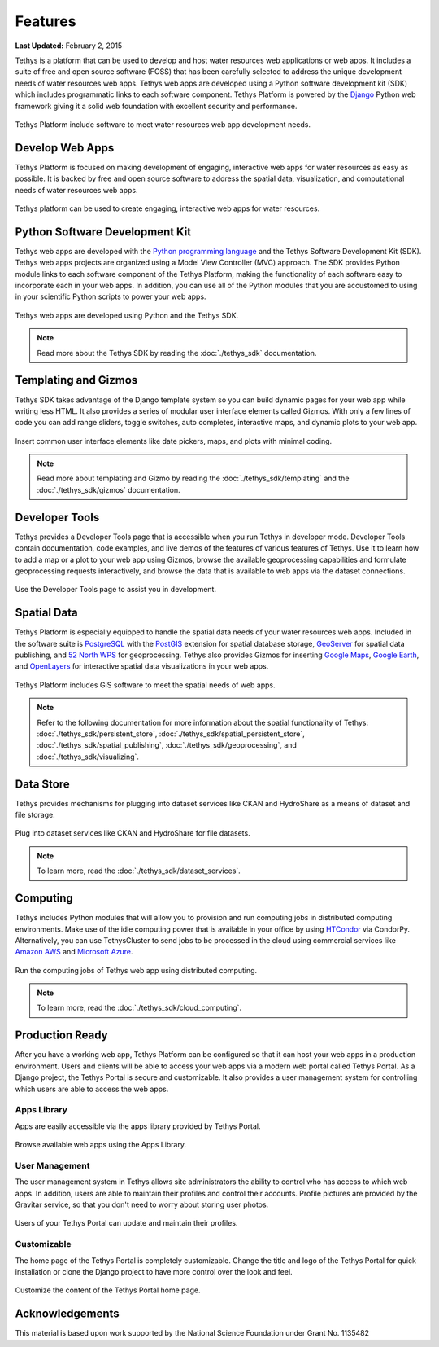 ********
Features
********

**Last Updated:** February 2, 2015

Tethys is a platform that can be used to develop and host water resources web applications or web apps. It includes a suite of free and open source software (FOSS) that has been carefully selected to address the unique development needs of water resources web apps. Tethys web apps are developed using a Python software development kit (SDK) which includes programmatic links to each software component. Tethys Platform is powered by the `Django <https://www.djangoproject.com/>`_ Python web framework giving it a solid web foundation with excellent security and performance.

.. figure:: images/features/tethys_platform_diagram.jpg
    :width: 600px
    :align: center

    Tethys Platform include software to meet water resources web app development needs.


Develop Web Apps
================

Tethys Platform is focused on making development of engaging, interactive web apps for water resources as easy as possible. It is backed by free and open source software to address the spatial data, visualization, and computational needs of water resources web apps.

.. figure:: images/features/example_app_page.png
    :width: 600px
    :align: center

    Tethys platform can be used to create engaging, interactive web apps for water resources.


Python Software Development Kit
===============================

Tethys web apps are developed with the `Python programming language <https://www.python.org/>`_ and the Tethys Software Development Kit (SDK). Tethys web apps projects are organized using a Model View Controller (MVC) approach. The SDK provides Python module links to each software component of the Tethys Platform, making the functionality of each software easy to incorporate each in your web apps. In addition, you can use all of the Python modules that you are accustomed to using in your scientific Python scripts to power your web apps.

.. figure:: images/features/app_code.png
    :width: 600px
    :align: center

    Tethys web apps are developed using Python and the Tethys SDK.

.. note::

    Read more about the Tethys SDK by reading the :doc:`./tethys_sdk` documentation.

Templating and Gizmos
=====================

Tethys SDK takes advantage of the Django template system so you can build dynamic pages for your web app while writing less HTML. It also provides a series of modular user interface elements called Gizmos. With only a few lines of code you can add range sliders, toggle switches, auto completes, interactive maps, and dynamic plots to your web app.

.. figure:: images/features/example_gizmo.png
    :width: 600px
    :align: center

    Insert common user interface elements like date pickers, maps, and plots with minimal coding.

.. note::

    Read more about templating and Gizmo by reading the :doc:`./tethys_sdk/templating` and the :doc:`./tethys_sdk/gizmos` documentation.

Developer Tools
===============

Tethys provides a Developer Tools page that is accessible when you run Tethys in developer mode. Developer Tools contain documentation, code examples, and live demos of the features of various features of Tethys. Use it to learn how to add a map or a plot to your web app using Gizmos, browse the available geoprocessing capabilities and formulate geoprocessing requests interactively, and browse the data that is available to web apps via the dataset connections.

.. figure:: images/features/developer_tools.png
    :width: 600px
    :align: center

    Use the Developer Tools page to assist you in development.

Spatial Data
============

Tethys Platform is especially equipped to handle the spatial data needs of your water resources web apps. Included in the software suite is `PostgreSQL <http://www.postgresql.org/>`_ with the `PostGIS <http://postgis.net/>`_ extension for spatial database storage, `GeoServer <http://geoserver.org/>`_ for spatial data publishing, and `52 North WPS <http://52north.org/communities/geoprocessing/wps/>`_ for geoprocessing. Tethys also provides Gizmos for inserting `Google Maps <https://developers.google.com/maps/web/>`_, `Google Earth <https://developers.google.com/earth/>`_, and `OpenLayers <http://openlayers.org/>`_ for interactive spatial data visualizations in your web apps.

.. figure:: images/features/geoprocessing.png
    :width: 500px
    :align: center

    Tethys Platform includes GIS software to meet the spatial needs of web apps.

.. note::

    Refer to the following documentation for more information about the spatial functionality of Tethys: :doc:`./tethys_sdk/persistent_store`,  :doc:`./tethys_sdk/spatial_persistent_store`, :doc:`./tethys_sdk/spatial_publishing`, :doc:`./tethys_sdk/geoprocessing`, and :doc:`./tethys_sdk/visualizing`.

Data Store
==========

Tethys provides mechanisms for plugging into dataset services like CKAN and HydroShare as a means of dataset and file storage.

.. figure:: images/features/datastore.png
    :width: 500px
    :align: center

    Plug into dataset services like CKAN and HydroShare for file datasets.

.. note::

    To learn more, read the :doc:`./tethys_sdk/dataset_services`.

Computing
=========

Tethys includes Python modules that will allow you to provision and run computing jobs in distributed computing environments. Make use of the idle computing power that is available in your office by using `HTCondor <http://research.cs.wisc.edu/htcondor/>`_ via CondorPy. Alternatively, you can use TethysCluster to send jobs to be processed in the cloud using commercial services like `Amazon AWS <https://aws.amazon.com/free/cloud-computing-free-tier/?sc_channel=PS&sc_campaign=AWS_Free_Tier_2013_T&sc_country=US&sc_publisher=Google&sc_medium=b_test_cloud_computing_e-amazon_computing&sc_content=50999158962&sc_detail=Amazon%20computing&sc_category=aws_cloud_computing&sc_segment=cloud_computing&sc_matchtype=e&s_kwcid=AL!4422!3!50999158962!e!!g!!amazon%20computing&ef_id=U2k10QAAAbgQyF5m:20141124202406:s>`_ and `Microsoft Azure <https://azure.microsoft.com/en-us/>`_.

.. figure:: images/features/computing.png
    :width: 500px
    :align: center

    Run the computing jobs of Tethys web app using distributed computing.

.. note::

    To learn more, read the :doc:`./tethys_sdk/cloud_computing`.

Production Ready
================

After you have a working web app, Tethys Platform can be configured so that it can host your web apps in a production environment. Users and clients will be able to access your web apps via a modern web portal called Tethys Portal. As a Django project, the Tethys Portal is secure and customizable. It also provides a user management system for controlling which users are able to access the web apps.

Apps Library
------------

Apps are easily accessible via the apps library provided by Tethys Portal.

.. figure:: images/features/apps_library.png
    :width: 600px
    :align: center

    Browse available web apps using the Apps Library.


User Management
---------------

The user management system in Tethys allows site administrators the ability to control who has access to which web apps. In addition, users are able to maintain their profiles and control their accounts. Profile pictures are provided by the Gravitar service, so that you don't need to worry about storing user photos.

.. figure:: images/features/user_profile.png
    :width: 600px
    :align: center

    Users of your Tethys Portal can update and maintain their profiles.

Customizable
------------

The home page of the Tethys Portal is completely customizable. Change the title and logo of the Tethys Portal for quick installation or clone the Django project to have more control over the look and feel.

.. figure:: images/features/customize_homepage.png
    :width: 600px
    :align: center

    Customize the content of the Tethys Portal home page.

Acknowledgements
================

This material is based upon work supported by the National Science Foundation under Grant No. 1135482